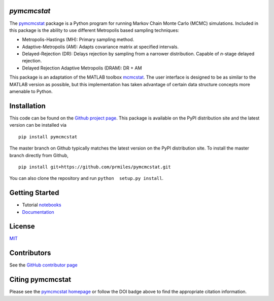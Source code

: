 `pymcmcstat`
============

|docs| |build| |coverage| |license| |codacy| |zenodo| |pypi| |pyversion|

The `pymcmcstat <https://prmiles.wordpress.ncsu.edu/codes/python-packages/pymcmcstat/>`_ package is a Python program for running Markov Chain Monte Carlo (MCMC) simulations.
Included in this package is the ability to use different Metropolis based sampling techniques:

* Metropolis-Hastings (MH): Primary sampling method.
* Adaptive-Metropolis (AM): Adapts covariance matrix at specified intervals.
* Delayed-Rejection (DR): Delays rejection by sampling from a narrower distribution.  Capable of `n`-stage delayed rejection.
* Delayed Rejection Adaptive Metropolis (DRAM): DR + AM

This package is an adaptation of the MATLAB toolbox `mcmcstat <http://helios.fmi.fi/~lainema/mcmc/>`_.  The user interface is designed to be as similar to the MATLAB version as possible, but this implementation has taken advantage of certain data structure concepts more amenable to Python.  

Installation
============

This code can be found on the `Github project page <https://github.com/prmiles/pymcmcstat>`_.  This package is available on the PyPI distribution site and the latest version can be installed via

::

    pip install pymcmcstat
    
The master branch on Github typically matches the latest version on the PyPI distribution site.  To install the master branch directly from Github,

::

    pip install git+https://github.com/prmiles/pymcmcstat.git

You can also clone the repository and run ``python  setup.py install``.

Getting Started
===============

- Tutorial `notebooks <https://nbviewer.jupyter.org/github/prmiles/notebooks/tree/master/pymcmcstat/index.ipynb>`_
- `Documentation <http://pymcmcstat.readthedocs.io/>`_

License
=======

`MIT <https://github.com/prmiles/pymcmcstat/blob/master/LICENSE.txt>`_

Contributors
============

See the `GitHub contributor page <https://github.com/prmiles/pymcmcstat/graphs/contributors>`_

Citing pymcmcstat
=================

Please see the `pymcmcstat homepage <https://prmiles.wordpress.ncsu.edu/codes/python-packages/pymcmcstat/>`_ or follow the DOI badge above to find the appropriate citation information.

   
.. |docs| image:: https://readthedocs.org/projects/pymcmcstat/badge/?version=latest
    :target: https://pymcmcstat.readthedocs.io/en/latest/?badge=latest
    :scale: 100%
    
.. |build| image:: https://travis-ci.org/prmiles/pymcmcstat.svg?branch=master
    :target: https://travis-ci.org/prmiles/pymcmcstat
    :scale: 100%
    
.. |license| image:: https://img.shields.io/badge/License-MIT-yellow.svg
    :target: https://github.com/prmiles/pymcmcstat/blob/master/LICENSE.txt

.. |coverage| image:: https://coveralls.io/repos/github/prmiles/pymcmcstat/badge.svg
    :target: https://coveralls.io/github/prmiles/pymcmcstat

.. |codacy| image:: https://api.codacy.com/project/badge/Grade/b1a33340c57a47648f993e124c75e93a    
    :target: https://www.codacy.com/app/prmiles/pymcmcstat?utm_source=github.com&amp;utm_medium=referral&amp;utm_content=prmiles/pymcmcstat&amp;utm_campaign=Badge_Grade

.. |zenodo| image:: https://zenodo.org/badge/107596954.svg
    :target: https://zenodo.org/badge/latestdoi/107596954
    
.. |pypi| image:: https://img.shields.io/pypi/v/pymcmcstat.svg
    :target: https://pypi.org/project/pymcmcstat/
    
.. |pyversion| image:: https://img.shields.io/pypi/pyversions/pymcmcstat.svg
    :target: https://pypi.org/project/pymcmcstat/
